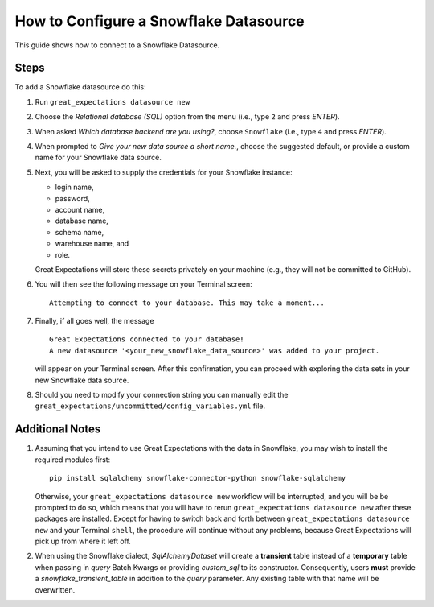 .. _how_to_guides__configuring_datasources__how_to_configure_a_snowflake_datasource:

#######################################
How to Configure a Snowflake Datasource
#######################################

This guide shows how to connect to a Snowflake Datasource.

-----
Steps
-----

To add a Snowflake datasource do this:

#.
    Run ``great_expectations datasource new``
#.
    Choose the *Relational database (SQL)* option from the menu (i.e., type ``2`` and press `ENTER`).
#.
    When asked *Which database backend are you using?*, choose ``Snowflake`` (i.e., type ``4`` and press `ENTER`).
#.
    When prompted to *Give your new data source a short name.*, choose the suggested default, or provide a custom name
    for your Snowflake data source.
#.
    Next, you will be asked to supply the credentials for your Snowflake instance:

    * login name,
    * password,
    * account name,
    * database name,
    * schema name,
    * warehouse name, and
    * role.

    Great Expectations will store these secrets privately on your machine (e.g., they will not be committed to GitHub).
#.
    You will then see the following message on your Terminal screen:
    ::
        Attempting to connect to your database. This may take a moment...
#.
    Finally, if all goes well, the message
    ::
        Great Expectations connected to your database!
        A new datasource '<your_new_snowflake_data_source>' was added to your project.

    will appear on your Terminal screen. After this confirmation, you can proceed with exploring the data sets in your
    new Snowflake data source.
#.
    Should you need to modify your connection string you can manually edit the ``great_expectations/uncommitted/config_variables.yml`` file.

----------------
Additional Notes
----------------

#.
    Assuming that you intend to use Great Expectations with the data in Snowflake, you may wish to install the required
    modules first:
    ::
        pip install sqlalchemy snowflake-connector-python snowflake-sqlalchemy

    Otherwise, your ``great_expectations datasource new`` workflow will be interrupted, and you will be be prompted to do so,
    which means that you will have to rerun ``great_expectations datasource new`` after these packages are installed.  Except for
    having to switch back and forth between ``great_expectations datasource new`` and your Terminal ``shell``, the procedure will
    continue without any problems, because Great Expectations will pick up from where it left off.
#.
    When using the Snowflake dialect, `SqlAlchemyDataset` will create a **transient** table instead of a **temporary**
    table when passing in `query` Batch Kwargs or providing `custom_sql` to its constructor. Consequently, users
    **must** provide a `snowflake_transient_table` in addition to the `query` parameter. Any existing table with that
    name will be overwritten.
